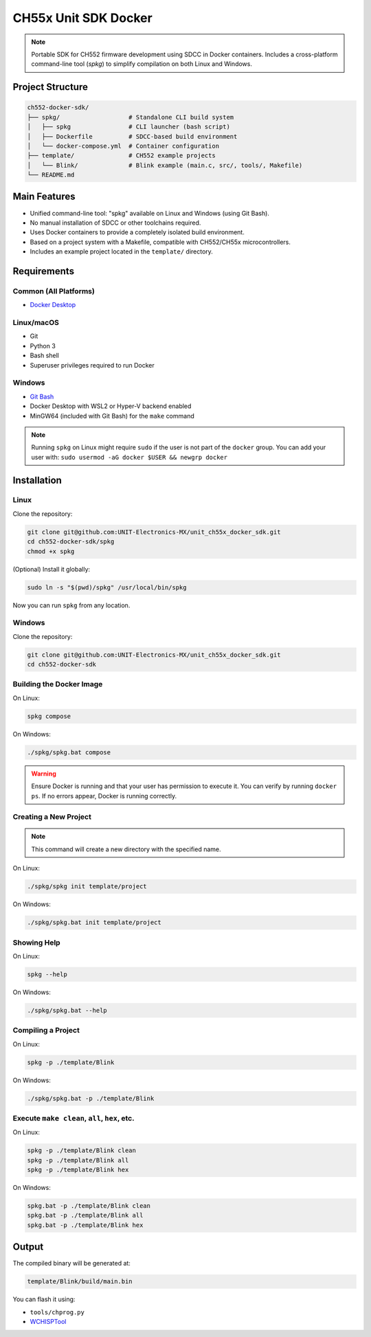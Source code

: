 CH55x Unit SDK Docker
=====================

.. note::
    Portable SDK for CH552 firmware development using SDCC in Docker containers. Includes a cross-platform command-line tool (`spkg`) to simplify compilation on both Linux and Windows.


Project Structure
-----------------

.. code-block:: none

    ch552-docker-sdk/
    ├── spkg/                   # Standalone CLI build system
    │   ├── spkg                # CLI launcher (bash script)
    │   ├── Dockerfile          # SDCC-based build environment
    │   └── docker-compose.yml  # Container configuration
    ├── template/               # CH552 example projects
    │   └── Blink/              # Blink example (main.c, src/, tools/, Makefile)
    └── README.md


Main Features
-------------

- Unified command-line tool: "spkg" available on Linux and Windows (using Git Bash).
- No manual installation of SDCC or other toolchains required.
- Uses Docker containers to provide a completely isolated build environment.
- Based on a project system with a Makefile, compatible with CH552/CH55x microcontrollers.
- Includes an example project located in the ``template/`` directory.

Requirements
------------

Common (All Platforms)
~~~~~~~~~~~~~~~~~~~~~~~~

- `Docker Desktop <https://www.docker.com/products/docker-desktop>`_

Linux/macOS
~~~~~~~~~~~
- Git
- Python 3
- Bash shell
- Superuser privileges required to run Docker

Windows
~~~~~~~
- `Git Bash <https://gitforwindows.org/>`_
- Docker Desktop with WSL2 or Hyper-V backend enabled
- MinGW64 (included with Git Bash) for the ``make`` command

.. note::
    Running ``spkg`` on Linux might require ``sudo`` if the user is not part of the ``docker`` group. You can add your user with:  
    ``sudo usermod -aG docker $USER && newgrp docker``

Installation
------------

Linux
~~~~~

Clone the repository:

.. code-block:: bash

    git clone git@github.com:UNIT-Electronics-MX/unit_ch55x_docker_sdk.git
    cd ch552-docker-sdk/spkg
    chmod +x spkg

(Optional) Install it globally:

.. code-block:: bash

    sudo ln -s "$(pwd)/spkg" /usr/local/bin/spkg

Now you can run ``spkg`` from any location.

Windows
~~~~~~~

Clone the repository:

.. code-block:: bash

    git clone git@github.com:UNIT-Electronics-MX/unit_ch55x_docker_sdk.git
    cd ch552-docker-sdk


Building the Docker Image
~~~~~~~~~~~~~~~~~~~~~~~~~~

On Linux:

.. code-block:: bash

    spkg compose

On Windows:

.. code-block:: bash

    ./spkg/spkg.bat compose

.. warning::
    Ensure Docker is running and that your user has permission to execute it.
    You can verify by running ``docker ps``. If no errors appear, Docker is running correctly.


Creating a New Project
~~~~~~~~~~~~~~~~~~~~~~

.. note::
    This command will create a new directory with the specified name.

On Linux:    

.. code-block:: bash

    ./spkg/spkg init template/project

On Windows:    

.. code-block:: bash

    ./spkg/spkg.bat init template/project


Showing Help
~~~~~~~~~~~~

On Linux:

.. code-block:: bash

    spkg --help

On Windows:

.. code-block:: bash

    ./spkg/spkg.bat --help


Compiling a Project
~~~~~~~~~~~~~~~~~~~~

On Linux:

.. code-block:: bash

    spkg -p ./template/Blink

On Windows:

.. code-block:: bash

    ./spkg/spkg.bat -p ./template/Blink


Execute ``make clean``, ``all``, ``hex``, etc.
~~~~~~~~~~~~~~~~~~~~~~~~~~~~~~~~~~~~~~~~~~~~~~~~~

On Linux:

.. code-block:: bash

    spkg -p ./template/Blink clean
    spkg -p ./template/Blink all
    spkg -p ./template/Blink hex

On Windows:

.. code-block:: bash

    spkg.bat -p ./template/Blink clean
    spkg.bat -p ./template/Blink all
    spkg.bat -p ./template/Blink hex

Output
------

The compiled binary will be generated at:

.. code-block:: none

    template/Blink/build/main.bin

You can flash it using:

- ``tools/chprog.py``
- `WCHISPTool <https://www.wch-ic.com/downloads/WCHISPTool_Setup_exe.html>`_
